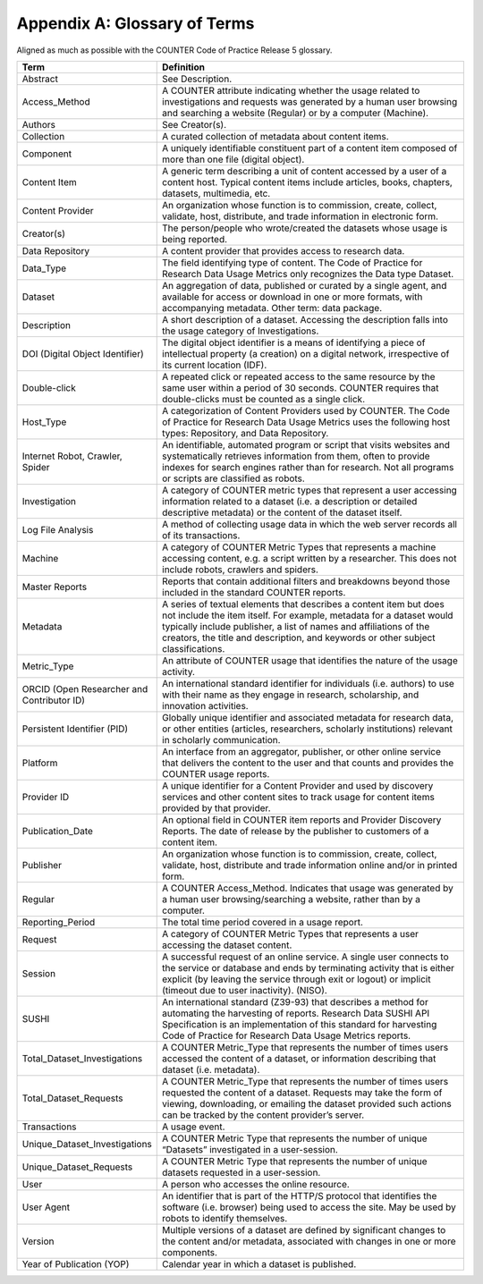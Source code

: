 .. The COUNTER Code of Practice for Research Data © 2017-2024 by COUNTER Metrics
   is licensed under CC BY-SA 4.0. To view a copy of this license,
   visit https://creativecommons.org/licenses/by-sa/4.0/

Appendix A: Glossary of Terms
=============================


Aligned as much as possible with the COUNTER Code of Practice Release 5 glossary.


.. only:: latex

   .. tabularcolumns:: |>{\raggedright\arraybackslash}\Y{0.3}|>{\parskip=\tparskip}\Y{0.7}|

.. list-table::
   :class: longtable
   :widths: 30 70
   :header-rows: 1

   * - Term
     - Definition

   * - Abstract
     - See Description.

   * - Access_Method
     - A COUNTER attribute indicating whether the usage related to investigations and requests was generated by a human user browsing and searching a website (Regular) or by a computer (Machine).

   * - Authors
     - See Creator(s).

   * - Collection
     - A curated collection of metadata about content items.

   * - Component
     - A uniquely identifiable constituent part of a content item composed of more than one file (digital object).

   * - Content Item
     - A generic term describing a unit of content accessed by a user of a content host. Typical content items include articles, books, chapters, datasets, multimedia, etc.

   * - Content Provider
     - An organization whose function is to commission, create, collect, validate, host, distribute, and trade information in electronic form.

   * - Creator(s)
     - The person/people who wrote/created the datasets whose usage is being reported.

   * - Data Repository
     - A content provider that provides access to research data.

   * - Data_Type
     - The field identifying type of content. The Code of Practice for Research Data Usage Metrics only recognizes the Data type Dataset.

   * - Dataset
     - An aggregation of data, published or curated by a single agent, and available for access or download in one or more formats, with accompanying metadata. Other term: data package.

   * - Description
     - A short description of a dataset. Accessing the description falls into the usage category of Investigations.

   * - DOI (Digital Object Identifier)
     - The digital object identifier is a means of identifying a piece of intellectual property (a creation) on a digital network, irrespective of its current location (IDF).

   * - Double-click
     - A repeated click or repeated access to the same resource by the same user within a period of 30 seconds. COUNTER requires that double-clicks must be counted as a single click.

   * - Host_Type
     - A categorization of Content Providers used by COUNTER. The Code of Practice for Research Data Usage Metrics uses the following host types: Repository, and Data Repository.

   * - Internet Robot, Crawler, Spider
     - An identifiable, automated program or script that visits websites and systematically retrieves information from them, often to provide indexes for search engines rather than for research. Not all programs or scripts are classified as robots.

   * - Investigation
     - A category of COUNTER metric types that represent a user accessing information related to a dataset (i.e. a description or detailed descriptive metadata) or the content of the dataset itself.

   * - Log File Analysis
     - A method of collecting usage data in which the web server records all of its transactions.

   * - Machine
     - A category of COUNTER Metric Types that represents a machine accessing content, e.g. a script written by a researcher. This does not include robots, crawlers and spiders.

   * - Master Reports
     - Reports that contain additional filters and breakdowns beyond those included in the standard COUNTER reports.

   * - Metadata
     - A series of textual elements that describes a content item but does not include the item itself. For example, metadata for a dataset would typically include publisher, a list of names and affiliations of the creators, the title and description, and keywords or other subject classifications.

   * - Metric_Type
     - An attribute of COUNTER usage that identifies the nature of the usage activity.

   * - ORCID (Open Researcher and Contributor ID)
     - An international standard identifier for individuals (i.e. authors) to use with their name as they engage in research, scholarship, and innovation activities.

   * - Persistent Identifier (PID)
     - Globally unique identifier and associated metadata for research data, or other entities (articles, researchers, scholarly institutions) relevant in scholarly communication.

   * - Platform
     - An interface from an aggregator, publisher, or other online service that delivers the content to the user and that counts and provides the COUNTER usage reports.

   * - Provider ID
     - A unique identifier for a Content Provider and used by discovery services and other content sites to track usage for content items provided by that provider.

   * - Publication_Date
     - An optional field in COUNTER item reports and Provider Discovery Reports. The date of release by the publisher to customers of a content item.

   * - Publisher
     - An organization whose function is to commission, create, collect, validate, host, distribute and trade information online and/or in printed form.

   * - Regular
     - A COUNTER Access_Method. Indicates that usage was generated by a human user browsing/searching a website, rather than by a computer.

   * - Reporting_Period
     - The total time period covered in a usage report.

   * - Request
     - A category of COUNTER Metric Types that represents a user accessing the dataset content.

   * - Session
     - A successful request of an online service. A single user connects to the service or database and ends by terminating activity that is either explicit (by leaving the service through exit or logout) or implicit (timeout due to user inactivity). (NISO).

   * - SUSHI
     - An international standard (Z39-93) that describes a method for automating the harvesting of reports. Research Data SUSHI API Specification is an implementation of this standard for harvesting Code of Practice for Research Data Usage Metrics reports.

   * - Total_Dataset_Investigations
     - A COUNTER Metric_Type that represents the number of times users accessed the content of a dataset, or information describing that dataset (i.e. metadata).

   * - Total_Dataset_Requests
     - A COUNTER Metric_Type that represents the number of times users requested the content of a dataset. Requests may take the form of viewing, downloading, or emailing the dataset provided such actions can be tracked by the content provider’s server.

   * - Transactions
     - A usage event.

   * - Unique_Dataset_Investigations
     - A COUNTER Metric Type that represents the number of unique “Datasets” investigated in a user-session.

   * - Unique_Dataset_Requests
     - A COUNTER Metric Type that represents the number of unique datasets requested in a user-session.

   * - User
     - A person who accesses the online resource.

   * - User Agent
     - An identifier that is part of the HTTP/S protocol that identifies the software (i.e. browser) being used to access the site. May be used by robots to identify themselves.

   * - Version
     - Multiple versions of a dataset are defined by significant changes to the content and/or metadata, associated with changes in one or more components.

   * - Year of Publication (YOP)
     - Calendar year in which a dataset is published.
